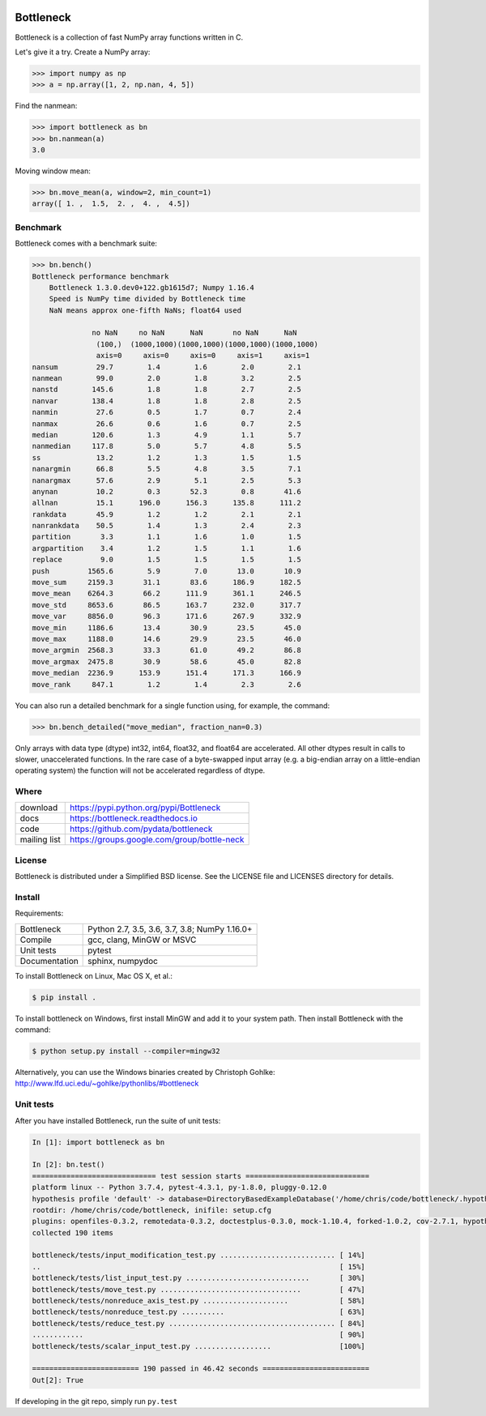 .. image:: https://github.com/pydata/bottleneck/workflows/Github%20Actions/badge.svg
    :target: https://github.com/pydata/bottleneck/actions

==========
Bottleneck
==========

Bottleneck is a collection of fast NumPy array functions written in C.

Let's give it a try. Create a NumPy array:

.. code-block:: pycon

    >>> import numpy as np
    >>> a = np.array([1, 2, np.nan, 4, 5])

Find the nanmean:

.. code-block:: pycon

    >>> import bottleneck as bn
    >>> bn.nanmean(a)
    3.0

Moving window mean:

.. code-block:: pycon

    >>> bn.move_mean(a, window=2, min_count=1)
    array([ 1. ,  1.5,  2. ,  4. ,  4.5])

Benchmark
=========

Bottleneck comes with a benchmark suite:

.. code-block:: pycon

    >>> bn.bench()
    Bottleneck performance benchmark
        Bottleneck 1.3.0.dev0+122.gb1615d7; Numpy 1.16.4
        Speed is NumPy time divided by Bottleneck time
        NaN means approx one-fifth NaNs; float64 used

                  no NaN     no NaN      NaN       no NaN      NaN
                   (100,)  (1000,1000)(1000,1000)(1000,1000)(1000,1000)
                   axis=0     axis=0     axis=0     axis=1     axis=1
    nansum         29.7        1.4        1.6        2.0        2.1
    nanmean        99.0        2.0        1.8        3.2        2.5
    nanstd        145.6        1.8        1.8        2.7        2.5
    nanvar        138.4        1.8        1.8        2.8        2.5
    nanmin         27.6        0.5        1.7        0.7        2.4
    nanmax         26.6        0.6        1.6        0.7        2.5
    median        120.6        1.3        4.9        1.1        5.7
    nanmedian     117.8        5.0        5.7        4.8        5.5
    ss             13.2        1.2        1.3        1.5        1.5
    nanargmin      66.8        5.5        4.8        3.5        7.1
    nanargmax      57.6        2.9        5.1        2.5        5.3
    anynan         10.2        0.3       52.3        0.8       41.6
    allnan         15.1      196.0      156.3      135.8      111.2
    rankdata       45.9        1.2        1.2        2.1        2.1
    nanrankdata    50.5        1.4        1.3        2.4        2.3
    partition       3.3        1.1        1.6        1.0        1.5
    argpartition    3.4        1.2        1.5        1.1        1.6
    replace         9.0        1.5        1.5        1.5        1.5
    push         1565.6        5.9        7.0       13.0       10.9
    move_sum     2159.3       31.1       83.6      186.9      182.5
    move_mean    6264.3       66.2      111.9      361.1      246.5
    move_std     8653.6       86.5      163.7      232.0      317.7
    move_var     8856.0       96.3      171.6      267.9      332.9
    move_min     1186.6       13.4       30.9       23.5       45.0
    move_max     1188.0       14.6       29.9       23.5       46.0
    move_argmin  2568.3       33.3       61.0       49.2       86.8
    move_argmax  2475.8       30.9       58.6       45.0       82.8
    move_median  2236.9      153.9      151.4      171.3      166.9
    move_rank     847.1        1.2        1.4        2.3        2.6

You can also run a detailed benchmark for a single function using, for
example, the command:

.. code-block:: pycon

    >>> bn.bench_detailed("move_median", fraction_nan=0.3)

Only arrays with data type (dtype) int32, int64, float32, and float64 are
accelerated. All other dtypes result in calls to slower, unaccelerated
functions. In the rare case of a byte-swapped input array (e.g. a big-endian
array on a little-endian operating system) the function will not be
accelerated regardless of dtype.

Where
=====

===================   ========================================================
 download             https://pypi.python.org/pypi/Bottleneck
 docs                 https://bottleneck.readthedocs.io
 code                 https://github.com/pydata/bottleneck
 mailing list         https://groups.google.com/group/bottle-neck
===================   ========================================================

License
=======

Bottleneck is distributed under a Simplified BSD license. See the LICENSE file
and LICENSES directory for details.

Install
=======

Requirements:

======================== ====================================================
Bottleneck               Python 2.7, 3.5, 3.6, 3.7, 3.8; NumPy 1.16.0+
Compile                  gcc, clang, MinGW or MSVC
Unit tests               pytest
Documentation            sphinx, numpydoc
======================== ====================================================

To install Bottleneck on Linux, Mac OS X, et al.:

.. code-block:: console

    $ pip install .

To install bottleneck on Windows, first install MinGW and add it to your
system path. Then install Bottleneck with the command:

.. code-block:: console

    $ python setup.py install --compiler=mingw32

Alternatively, you can use the Windows binaries created by Christoph Gohlke:
http://www.lfd.uci.edu/~gohlke/pythonlibs/#bottleneck

Unit tests
==========

After you have installed Bottleneck, run the suite of unit tests:

.. code-block:: pycon

  In [1]: import bottleneck as bn

  In [2]: bn.test()
  ============================= test session starts =============================
  platform linux -- Python 3.7.4, pytest-4.3.1, py-1.8.0, pluggy-0.12.0
  hypothesis profile 'default' -> database=DirectoryBasedExampleDatabase('/home/chris/code/bottleneck/.hypothesis/examples')
  rootdir: /home/chris/code/bottleneck, inifile: setup.cfg
  plugins: openfiles-0.3.2, remotedata-0.3.2, doctestplus-0.3.0, mock-1.10.4, forked-1.0.2, cov-2.7.1, hypothesis-4.32.2, xdist-1.26.1, arraydiff-0.3
  collected 190 items
  
  bottleneck/tests/input_modification_test.py ........................... [ 14%]
  ..                                                                      [ 15%]
  bottleneck/tests/list_input_test.py .............................       [ 30%]
  bottleneck/tests/move_test.py .................................         [ 47%]
  bottleneck/tests/nonreduce_axis_test.py ....................            [ 58%]
  bottleneck/tests/nonreduce_test.py ..........                           [ 63%]
  bottleneck/tests/reduce_test.py ....................................... [ 84%]
  ............                                                            [ 90%]
  bottleneck/tests/scalar_input_test.py ..................                [100%]
  
  ========================= 190 passed in 46.42 seconds =========================
  Out[2]: True

If developing in the git repo, simply run ``py.test``
